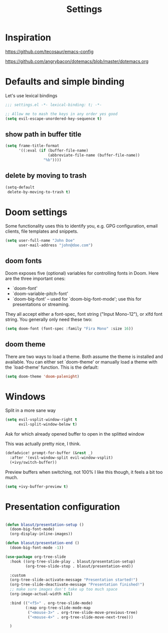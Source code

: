 #+TITLE: Settings
#+PROPERTY: header-args    :results silent

* Inspiration

https://github.com/tecosaur/emacs-config

https://github.com/angrybacon/dotemacs/blob/master/dotemacs.org

* Defaults and simple binding

Let's use lexical bindings
#+begin_src emacs-lisp
;;; settings.el -*- lexical-binding: t; -*-
#+end_src

#+BEGIN_SRC emacs-lisp
;; Allow me to mash the keys in any order yes good
(setq evil-escape-unordered-key-sequence t)
#+END_SRC

** show path in buffer title
  #+BEGIN_SRC emacs-lisp
(setq frame-title-format
      '((:eval (if (buffer-file-name)
                   (abbreviate-file-name (buffer-file-name))
                 "%b"))))
  #+END_SRC

** delete by moving to trash

#+begin_src emacs-lisp
(setq-default
 delete-by-moving-to-trash t)
#+end_src

* Doom settings

Some functionality uses this to identify you, e.g. GPG configuration, email
clients, file templates and snippets.
#+begin_src emacs-lisp
(setq user-full-name "John Doe"
      user-mail-address "john@doe.com")
#+end_src

** doom fonts

Doom exposes five (optional) variables for controlling fonts in Doom. Here
are the three important ones:

+ `doom-font'
+ `doom-variable-pitch-font'
+ `doom-big-font' -- used for `doom-big-font-mode'; use this for
  presentations or streaming.

They all accept either a font-spec, font string ("Input Mono-12"), or xlfd
font string. You generally only need these two:

#+begin_src emacs-lisp
(setq doom-font (font-spec :family "Fira Mono" :size 16))
#+end_src

** doom theme

There are two ways to load a theme. Both assume the theme is installed and
available. You can either set `doom-theme' or manually load a theme with the
`load-theme' function. This is the default:
#+begin_src emacs-lisp
(setq doom-theme 'doom-palenight)
#+end_src

* Windows

Split in a more sane way
#+begin_src emacs-lisp
(setq evil-vsplit-window-right t
      evil-split-window-below t)
#+end_src

Ask for which already opened buffer to open in the splitted window

This was actually pretty nice, I think.
#+begin_src emacs-lisp
(defadvice! prompt-for-buffer (&rest _)
  :after '(evil-window-split evil-window-vsplit)
  (+ivy/switch-buffer))
#+end_src

Preview buffers when switching, not 100% I like this though, it feels a bit too much.
#+begin_src emacs-lisp
(setq +ivy-buffer-preview t)
#+end_src

* Presentation configuration

#+BEGIN_SRC emacs-lisp

(defun blasut/presentation-setup ()
  (doom-big-font-mode)
  (org-display-inline-images))

(defun blasut/presentation-end ()
  (doom-big-font-mode -1))

(use-package org-tree-slide
  :hook ((org-tree-slide-play . blasut/presentation-setup)
         (org-tree-slide-stop . blasut/presentation-end))

  :custom
  (org-tree-slide-activate-message "Presentation started!")
  (org-tree-slide-deactivate-message "Presentation finished!")
  ;; make sure images don't take up too much space
  (org-image-actual-width nil)

  :bind (("<f5>" . org-tree-slide-mode)
         (:map org-tree-slide-mode-map
          ("<mouse-3>" . org-tree-slide-move-previous-tree)
          ("<mouse-4>" . org-tree-slide-move-next-tree)))

  )
#+END_SRC
